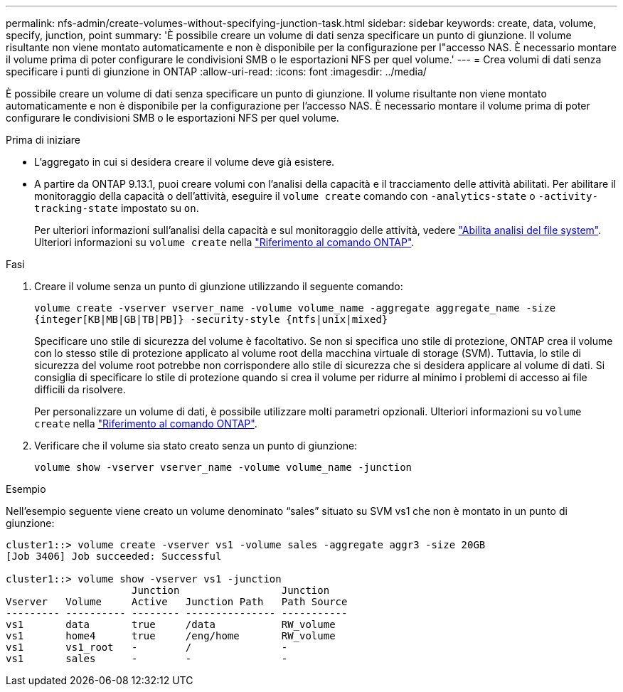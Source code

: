 ---
permalink: nfs-admin/create-volumes-without-specifying-junction-task.html 
sidebar: sidebar 
keywords: create, data, volume, specify, junction, point 
summary: 'È possibile creare un volume di dati senza specificare un punto di giunzione. Il volume risultante non viene montato automaticamente e non è disponibile per la configurazione per l"accesso NAS. È necessario montare il volume prima di poter configurare le condivisioni SMB o le esportazioni NFS per quel volume.' 
---
= Crea volumi di dati senza specificare i punti di giunzione in ONTAP
:allow-uri-read: 
:icons: font
:imagesdir: ../media/


[role="lead"]
È possibile creare un volume di dati senza specificare un punto di giunzione. Il volume risultante non viene montato automaticamente e non è disponibile per la configurazione per l'accesso NAS. È necessario montare il volume prima di poter configurare le condivisioni SMB o le esportazioni NFS per quel volume.

.Prima di iniziare
* L'aggregato in cui si desidera creare il volume deve già esistere.
* A partire da ONTAP 9.13.1, puoi creare volumi con l'analisi della capacità e il tracciamento delle attività abilitati. Per abilitare il monitoraggio della capacità o dell'attività, eseguire il `volume create` comando con `-analytics-state` o `-activity-tracking-state` impostato su `on`.
+
Per ulteriori informazioni sull'analisi della capacità e sul monitoraggio delle attività, vedere https://docs.netapp.com/us-en/ontap/task_nas_file_system_analytics_enable.html["Abilita analisi del file system"]. Ulteriori informazioni su `volume create` nella link:https://docs.netapp.com/us-en/ontap-cli/volume-create.html["Riferimento al comando ONTAP"^].



.Fasi
. Creare il volume senza un punto di giunzione utilizzando il seguente comando:
+
`volume create -vserver vserver_name -volume volume_name -aggregate aggregate_name -size {integer[KB|MB|GB|TB|PB]} -security-style {ntfs|unix|mixed}`

+
Specificare uno stile di sicurezza del volume è facoltativo. Se non si specifica uno stile di protezione, ONTAP crea il volume con lo stesso stile di protezione applicato al volume root della macchina virtuale di storage (SVM). Tuttavia, lo stile di sicurezza del volume root potrebbe non corrispondere allo stile di sicurezza che si desidera applicare al volume di dati. Si consiglia di specificare lo stile di protezione quando si crea il volume per ridurre al minimo i problemi di accesso ai file difficili da risolvere.

+
Per personalizzare un volume di dati, è possibile utilizzare molti parametri opzionali. Ulteriori informazioni su `volume create` nella link:https://docs.netapp.com/us-en/ontap-cli/volume-create.html["Riferimento al comando ONTAP"^].

. Verificare che il volume sia stato creato senza un punto di giunzione:
+
`volume show -vserver vserver_name -volume volume_name -junction`



.Esempio
Nell'esempio seguente viene creato un volume denominato "`sales`" situato su SVM vs1 che non è montato in un punto di giunzione:

[listing]
----
cluster1::> volume create -vserver vs1 -volume sales -aggregate aggr3 -size 20GB
[Job 3406] Job succeeded: Successful

cluster1::> volume show -vserver vs1 -junction
                     Junction                 Junction
Vserver   Volume     Active   Junction Path   Path Source
--------- ---------- -------- --------------- -----------
vs1       data       true     /data           RW_volume
vs1       home4      true     /eng/home       RW_volume
vs1       vs1_root   -        /               -
vs1       sales      -        -               -
----